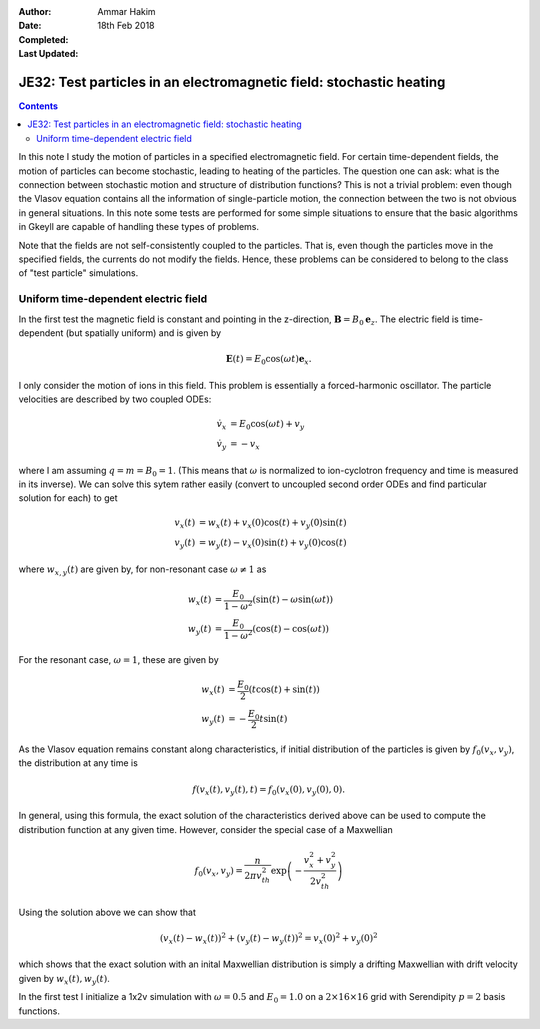 :Author: Ammar Hakim
:Date: 18th Feb 2018
:Completed: 
:Last Updated:

JE32: Test particles in an electromagnetic field: stochastic heating
====================================================================

.. contents::

In this note I study the motion of particles in a specified
electromagnetic field. For certain time-dependent fields, the motion
of particles can become stochastic, leading to heating of the
particles. The question one can ask: what is the connection between
stochastic motion and structure of distribution functions? This is not
a trivial problem: even though the Vlasov equation contains all the
information of single-particle motion, the connection between the two
is not obvious in general situations. In this note some tests are
performed for some simple situations to ensure that the basic
algorithms in Gkeyll are capable of handling these types of problems.

Note that the fields are not self-consistently coupled to the
particles. That is, even though the particles move in the specified
fields, the currents do not modify the fields. Hence, these problems
can be considered to belong to the class of "test particle"
simulations.

Uniform time-dependent electric field
--------------------------------------

In the first test the magnetic field is constant and pointing in the
z-direction, :math:`\mathbf{B} = B_0 \mathbf{e}_z`. The electric field
is time-dependent (but spatially uniform) and is given by

.. math::

   \mathbf{E}(t) = E_0 \cos(\omega t) \mathbf{e}_x.

I only consider the motion of ions in this field. This problem is
essentially a forced-harmonic oscillator. The particle velocities are
described by two coupled ODEs:

.. math::

   \dot{v}_x &= E_0 \cos(\omega t) + v_y \\
   \dot{v}_y &= -v_x

where I am assuming :math:`q = m = B_0 = 1`. (This means that
:math:`\omega` is normalized to ion-cyclotron frequency and time is
measured in its inverse). We can solve this sytem rather easily
(convert to uncoupled second order ODEs and find particular solution
for each) to get

.. math::

   v_x(t) &= w_x(t) + v_x(0)\cos(t) + v_y(0)\sin(t) \\
   v_y(t) &= w_y(t) - v_x(0)\sin(t) + v_y(0)\cos(t)

where :math:`w_{x,y}(t)` are given by, for non-resonant case
:math:`\omega \neq 1` as

.. math::

   w_x(t) &= \frac{E_0}{1-\omega^2}\left(\sin(t)-\omega\sin(\omega
   t)\right) \\
   w_y(t) &=
   \frac{E_0}{1-\omega^2}\left(\cos(t)-\cos(\omega t)\right)

For the resonant case, :math:`\omega =1`, these are given by

.. math::

   w_x(t) &= \frac{E_0}{2}\left(t\cos(t)+\sin(t)\right) \\
   w_y(t) &= -\frac{E_0}{2} t\sin(t)

As the Vlasov equation remains constant along characteristics, if
initial distribution of the particles is given by
:math:`f_0(v_x,v_y)`, the distribution at any time is

.. math::

   f(v_x(t),v_y(t),t) = f_0(v_x(0),v_y(0),0).

In general, using this formula, the exact solution of the
characteristics derived above can be used to compute the distribution
function at any given time. However, consider the special case of a
Maxwellian

.. math::

   f_0(v_x,v_y) = \frac{n}{2\pi v_{th}^2} \exp
   \left(
     -\frac{v_x^2+v_y^2}{2 v_{th}^2}
   \right)

Using the solution above we can show that

.. math::

   \left(v_x(t)-w_x(t)\right)^2 + \left(v_y(t)-w_y(t)\right)^2
   =
   v_x(0)^2 + v_y(0)^2

which shows that the exact solution with an inital Maxwellian
distribution is simply a drifting Maxwellian with drift velocity given
by :math:`w_x(t), w_y(t)`.

In the first test I initialize a 1x2v simulation with :math:`\omega =
0.5` and :math:`E_0 = 1.0` on a :math:`2\times 16\times 16` grid with
Serendipity :math:`p=2` basis functions.
